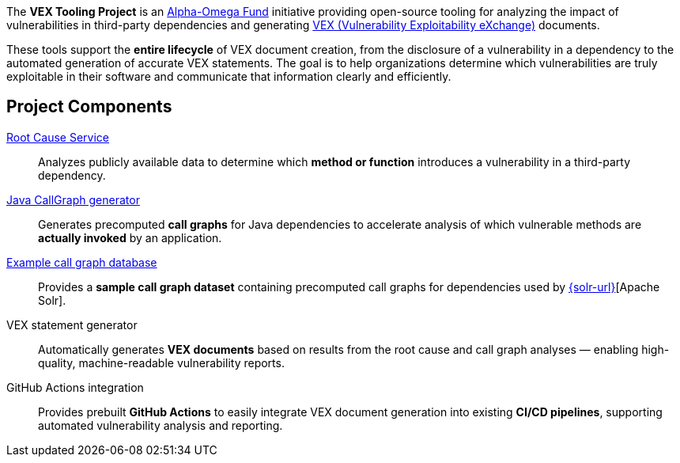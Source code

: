 // SPDX-License-Identifier: Apache-2.0
The *VEX Tooling Project* is an https://alpha-omega.dev/[Alpha-Omega Fund] initiative providing open-source tooling for analyzing the impact of vulnerabilities in third-party dependencies and generating https://cyclonedx.org/capabilities/vex/[VEX (Vulnerability Exploitability eXchange)] documents.

These tools support the *entire lifecycle* of VEX document creation, from the disclosure of a vulnerability in a dependency to the automated generation of accurate VEX statements.
The goal is to help organizations determine which vulnerabilities are truly exploitable in their software and communicate that information clearly and efficiently.

== Project Components

https://github.com/vex-generation-toolset/root-cause-service[Root Cause Service]::
Analyzes publicly available data to determine which *method or function* introduces a vulnerability in a third-party dependency.

https://github.com/vex-generation-toolset/java-callgraph[Java CallGraph generator]::
Generates precomputed *call graphs* for Java dependencies to accelerate analysis of which vulnerable methods are *actually invoked* by an application.

https://github.com/vex-generation-toolset/callgraph-metadata[Example call graph database]::
Provides a *sample call graph dataset* containing precomputed call graphs for dependencies used by https://solr.apache.org/[{solr-url}][Apache Solr].

VEX statement generator::
Automatically generates *VEX documents* based on results from the root cause and call graph analyses — enabling high-quality, machine-readable vulnerability reports.

GitHub Actions integration::
Provides prebuilt *GitHub Actions* to easily integrate VEX document generation into existing *CI/CD pipelines*, supporting automated vulnerability analysis and reporting.
